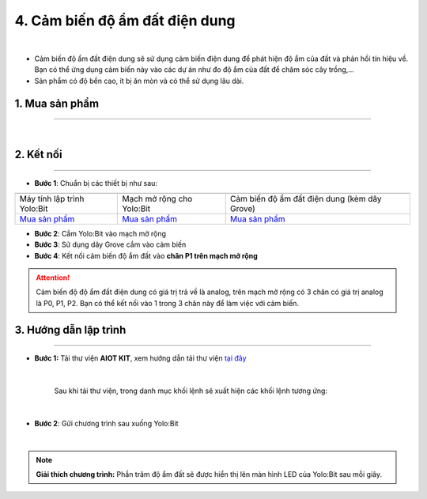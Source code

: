 4. Cảm biến độ ẩm đất điện dung
==============

.. image:: images/4.1.png
    :width: 400px
    :align: center 
| 

- Cảm biến độ ẩm đất điện dung sẽ sử dụng cảm biến điện dung để phát hiện độ ẩm của đất và phản hồi tín hiệu về. Bạn có thể ứng dụng cảm biến này vào các dự án như đo độ ẩm của đất để chăm sóc cây trồng,…

- Sản phẩm có độ bền cao, ít bị ăn mòn và có thể sử dụng lâu dài.

**1. Mua sản phẩm**
-----------
----------

..  image:: images/gio.png
    :alt: some image
    :target: https://ohstem.vn/product/cam-bien-do-am-dat-dien-dung/
    :class: with-shadow
    :scale: 100%
    :align: center
|

**2. Kết nối**
------------
------------

- **Bước 1**: Chuẩn bị các thiết bị như sau: 

.. list-table:: 
   :widths: auto
   :header-rows: 1
     
   * - .. image:: images/yolo.png
          :width: 200px
          :align: center
     - .. image:: images/mmr.png
          :width: 200px
          :align: center
     - .. image:: images/4.1.png
          :width: 200px
          :align: center
   * - Máy tính lập trình Yolo:Bit
     - Mạch mở rộng cho Yolo:Bit
     - Cảm biến độ ẩm đất điện dung (kèm dây Grove)
   * - `Mua sản phẩm <https://ohstem.vn/product/may-tinh-lap-trinh-yolobit/>`_
     - `Mua sản phẩm <https://ohstem.vn/product/grove-shield/>`_
     - `Mua sản phẩm <https://ohstem.vn/product/cam-bien-do-am-dat-dien-dung/>`_

- **Bước 2**: Cắm Yolo:Bit vào mạch mở rộng
- **Bước 3**: Sử dụng dây Grove cắm vào cảm biến
- **Bước 4**: Kết nối cảm biến độ ẩm đất vào **chân P1 trên mạch mở rộng**


..  figure:: images/4.2.png
    :scale: 90%
    :align: center 

..  attention::

    Cảm biến độ độ ẩm đất điện dung có giá trị trả về là analog, trên mạch mở rộng có 3 chân có giá trị analog là P0, P1, P2. Bạn có thể kết nối vào 1 trong 3 chân này để làm việc với cảm biến. 


**3. Hướng dẫn lập trình**
--------
------------

- **Bước 1:** Tải thư viện **AIOT KIT**, xem hướng dẫn tải thư viện `tại đây <https://docs.ohstem.vn/en/latest/module/cai-dat-thu-vien.html>`_


    .. image:: images/aiot.png
        :width: 300px
        :align: center 
    |

    Sau khi tải thư viện, trong danh mục khối lệnh sẽ xuất hiện các khối lệnh tương ứng:

    .. image:: images/lenh_aiot.png
        :width: 800px
        :align: center 
    |


- **Bước 2**: Gửi chương trình sau xuống Yolo:Bit

..  image:: images/3.3.png
    :scale: 100%
    :align: center 
|

.. note::

    **Giải thích chương trình:** Phần trăm độ ẩm đất sẽ được hiển thị lên màn hình LED của Yolo:Bit sau mỗi giây. 


